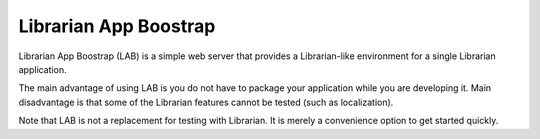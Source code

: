 ======================
Librarian App Boostrap
======================

Librarian App Boostrap (LAB) is a simple web server that provides a
Librarian-like environment for a single Librarian application.

The main advantage of using LAB is you do not have to package your application
while you are developing it. Main disadvantage is that some of the Librarian
features cannot be tested (such as localization).

Note that LAB is not a replacement for testing with Librarian. It is merely a
convenience option to get started quickly.
